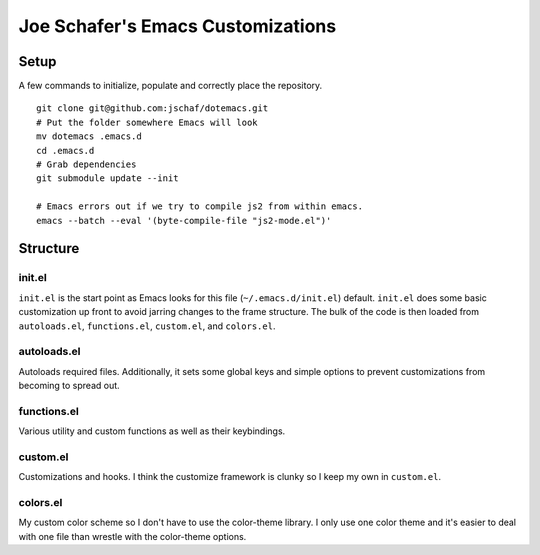 ====================================
 Joe Schafer's Emacs Customizations
====================================

Setup
=====

A few commands to initialize, populate and correctly place the
repository.
::

    git clone git@github.com:jschaf/dotemacs.git
    # Put the folder somewhere Emacs will look
    mv dotemacs .emacs.d
    cd .emacs.d
    # Grab dependencies
    git submodule update --init
    
    # Emacs errors out if we try to compile js2 from within emacs.    
    emacs --batch --eval '(byte-compile-file "js2-mode.el")'

Structure
=========

init.el
-------

``init.el`` is the start point as Emacs looks for this file
(``~/.emacs.d/init.el``) default.  ``init.el`` does some basic
customization up front to avoid jarring changes to the frame
structure.  The bulk of the code is then loaded from ``autoloads.el``,
``functions.el``, ``custom.el``, and ``colors.el``.

autoloads.el
------------

Autoloads required files.  Additionally, it sets some global keys and
simple options to prevent customizations from becoming to spread out.

functions.el
------------

Various utility and custom functions as well as their keybindings.

custom.el
---------

Customizations and hooks.  I think the customize framework is clunky
so I keep my own in ``custom.el``.


colors.el
---------

My custom color scheme so I don't have to use the color-theme library.
I only use one color theme and it's easier to deal with one file than
wrestle with the color-theme options.

